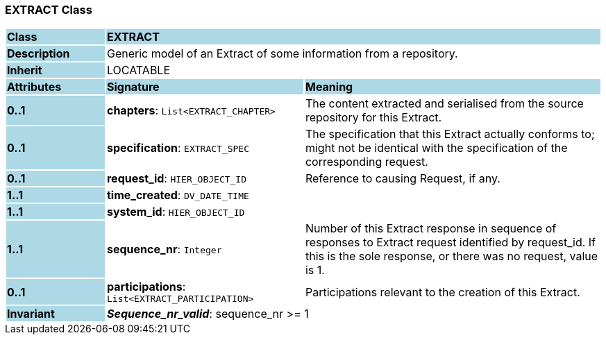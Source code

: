 === EXTRACT Class

[cols="^1,2,3"]
|===
|*Class*
{set:cellbgcolor:lightblue}
2+^|*EXTRACT*

|*Description*
{set:cellbgcolor:lightblue}
2+|Generic model of an Extract of some information from a repository.
{set:cellbgcolor!}

|*Inherit*
{set:cellbgcolor:lightblue}
2+|LOCATABLE
{set:cellbgcolor!}

|*Attributes*
{set:cellbgcolor:lightblue}
^|*Signature*
^|*Meaning*

|*0..1*
{set:cellbgcolor:lightblue}
|*chapters*: `List<EXTRACT_CHAPTER>`
{set:cellbgcolor!}
|The content extracted and serialised from the source repository for this Extract.

|*0..1*
{set:cellbgcolor:lightblue}
|*specification*: `EXTRACT_SPEC`
{set:cellbgcolor!}
|The specification that this Extract actually conforms to; might not be identical with the specification of the corresponding request.

|*0..1*
{set:cellbgcolor:lightblue}
|*request_id*: `HIER_OBJECT_ID`
{set:cellbgcolor!}
|Reference to causing Request, if any.

|*1..1*
{set:cellbgcolor:lightblue}
|*time_created*: `DV_DATE_TIME`
{set:cellbgcolor!}
|

|*1..1*
{set:cellbgcolor:lightblue}
|*system_id*: `HIER_OBJECT_ID`
{set:cellbgcolor!}
|

|*1..1*
{set:cellbgcolor:lightblue}
|*sequence_nr*: `Integer`
{set:cellbgcolor!}
|Number of this Extract response in sequence of responses to Extract request identified by request_id. If this is the sole response, or there was no request, value is 1.

|*0..1*
{set:cellbgcolor:lightblue}
|*participations*: `List<EXTRACT_PARTICIPATION>`
{set:cellbgcolor!}
|Participations relevant to the creation of this Extract.

|*Invariant*
{set:cellbgcolor:lightblue}
2+|*_Sequence_nr_valid_*: sequence_nr >= 1
{set:cellbgcolor!}
|===
